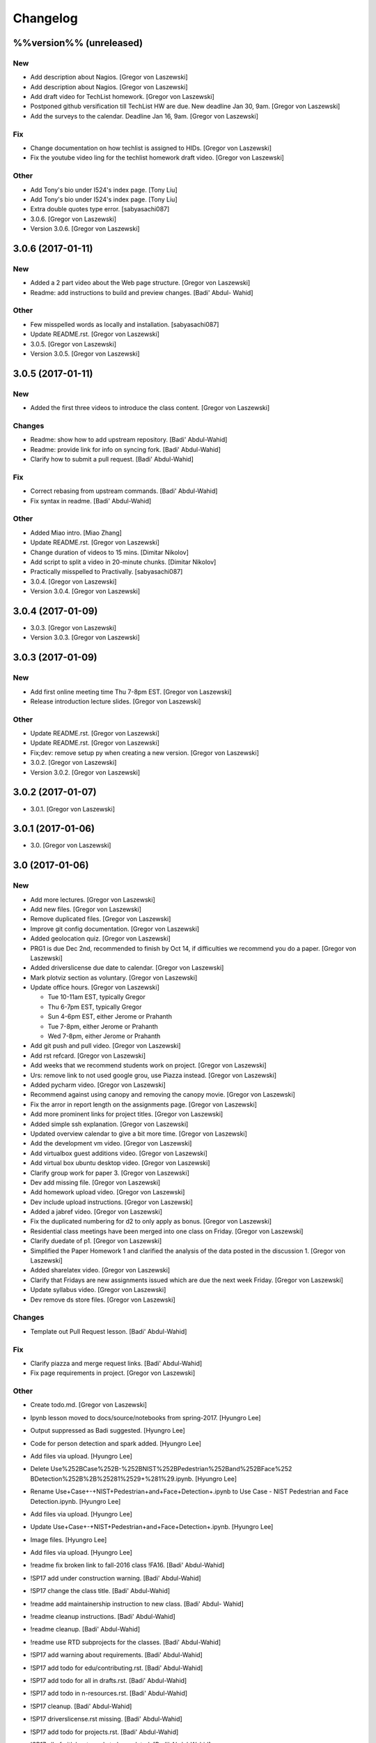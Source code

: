 Changelog
=========

%%version%% (unreleased)
------------------------

New
~~~

- Add description about Nagios. [Gregor von Laszewski]

- Add description about Nagios. [Gregor von Laszewski]

- Add draft video for TechList homework. [Gregor von Laszewski]

- Postponed github versification till TechList HW are due. New deadline
  Jan 30, 9am. [Gregor von Laszewski]

- Add the surveys to the calendar. Deadline Jan 16, 9am. [Gregor von
  Laszewski]

Fix
~~~

- Change documentation on how techlist is assigned to HIDs. [Gregor von
  Laszewski]

- Fix the youtube video ling for the techlist homework draft video.
  [Gregor von Laszewski]

Other
~~~~~

- Add Tony's bio under I524's index page. [Tony Liu]

- Add Tony's bio under I524's index page. [Tony Liu]

- Extra double quotes type error. [sabyasachi087]

- 3.0.6. [Gregor von Laszewski]

- Version 3.0.6. [Gregor von Laszewski]

3.0.6 (2017-01-11)
------------------

New
~~~

- Added a 2 part video about the Web page structure. [Gregor von
  Laszewski]

- Readme: add instructions to build and preview changes. [Badi' Abdul-
  Wahid]

Other
~~~~~

- Few misspelled words as locally and installation. [sabyasachi087]

- Update README.rst. [Gregor von Laszewski]

- 3.0.5. [Gregor von Laszewski]

- Version 3.0.5. [Gregor von Laszewski]

3.0.5 (2017-01-11)
------------------

New
~~~

- Added the first three videos to introduce the class content. [Gregor
  von Laszewski]

Changes
~~~~~~~

- Readme: show how to add upstream repository. [Badi' Abdul-Wahid]

- Readme: provide link for info on syncing fork. [Badi' Abdul-Wahid]

- Clarify how to submit a pull request. [Badi' Abdul-Wahid]

Fix
~~~

- Correct rebasing from upstream commands. [Badi' Abdul-Wahid]

- Fix syntax in readme. [Badi' Abdul-Wahid]

Other
~~~~~

- Added Miao intro. [Miao Zhang]

- Update README.rst. [Gregor von Laszewski]

- Change duration of videos to 15 mins. [Dimitar Nikolov]

- Add script to split a video in 20-minute chunks. [Dimitar Nikolov]

- Practically misspelled to Practivally. [sabyasachi087]

- 3.0.4. [Gregor von Laszewski]

- Version 3.0.4. [Gregor von Laszewski]

3.0.4 (2017-01-09)
------------------

- 3.0.3. [Gregor von Laszewski]

- Version 3.0.3. [Gregor von Laszewski]

3.0.3 (2017-01-09)
------------------

New
~~~

- Add first online meeting time Thu 7-8pm EST. [Gregor von Laszewski]

- Release introduction lecture slides. [Gregor von Laszewski]

Other
~~~~~

- Update README.rst. [Gregor von Laszewski]

- Update README.rst. [Gregor von Laszewski]

- Fix;dev: remove setup py when creating a new version. [Gregor von
  Laszewski]

- 3.0.2. [Gregor von Laszewski]

- Version 3.0.2. [Gregor von Laszewski]

3.0.2 (2017-01-07)
------------------

- 3.0.1. [Gregor von Laszewski]

3.0.1 (2017-01-06)
------------------

- 3.0. [Gregor von Laszewski]

3.0 (2017-01-06)
----------------

New
~~~

- Add more lectures. [Gregor von Laszewski]

- Add new files. [Gregor von Laszewski]

- Remove duplicated files. [Gregor von Laszewski]

- Improve git config documentation. [Gregor von Laszewski]

- Added geolocation quiz. [Gregor von Laszewski]

- PRG1 is due Dec 2nd, recommended to finish by Oct 14, if difficulties
  we recommend you do a paper. [Gregor von Laszewski]

- Added driverslicense due date to calendar. [Gregor von Laszewski]

- Mark plotviz section as voluntary. [Gregor von Laszewski]

- Update office hours. [Gregor von Laszewski]

  * Tue 10-11am EST, typically Gregor
  * Thu 6-7pm EST, typically Gregor
  * Sun 4-6pm EST, either Jerome or Prahanth
  * Tue 7-8pm, either Jerome or Prahanth
  * Wed 7-8pm, either Jerome or Prahanth

- Add git push and pull video. [Gregor von Laszewski]

- Add rst refcard. [Gregor von Laszewski]

- Add weeks that we recommend students work on project. [Gregor von
  Laszewski]

- Urs: remove link to not used google grou, use Piazza instead. [Gregor
  von Laszewski]

- Added pycharm video. [Gregor von Laszewski]

- Recommend against using canopy and removing the canopy movie. [Gregor
  von Laszewski]

- Fix the arror in report length on the assignments page. [Gregor von
  Laszewski]

- Add more prominent links for project titles. [Gregor von Laszewski]

- Added simple ssh explanation. [Gregor von Laszewski]

- Updated overview calendar to give a bit more time. [Gregor von
  Laszewski]

- Add the development vm video. [Gregor von Laszewski]

- Add virtualbox guest additions video. [Gregor von Laszewski]

- Add virtual box ubuntu desktop video. [Gregor von Laszewski]

- Clarify group work for paper 3. [Gregor von Laszewski]

- Dev add missing file. [Gregor von Laszewski]

- Add homework upload video. [Gregor von Laszewski]

- Dev include upload instructions. [Gregor von Laszewski]

- Added a jabref video. [Gregor von Laszewski]

- Fix the duplicated numbering for d2 to only apply as bonus. [Gregor
  von Laszewski]

- Residential class meetings have been merged into one class on Friday.
  [Gregor von Laszewski]

- Clarify duedate of p1. [Gregor von Laszewski]

- Simplified the Paper Homework 1 and clarified the analysis of the data
  posted in the discussion 1. [Gregor von Laszewski]

- Added sharelatex video. [Gregor von Laszewski]

- Clarify that Fridays are new assignments issued which are due the next
  week Friday. [Gregor von Laszewski]

- Update syllabus video. [Gregor von Laszewski]

- Dev remove ds store files. [Gregor von Laszewski]

Changes
~~~~~~~

- Template out Pull Request lesson. [Badi' Abdul-Wahid]

Fix
~~~

- Clarify piazza and merge request links. [Badi' Abdul-Wahid]

- Fix page requirements in project. [Gregor von Laszewski]

Other
~~~~~

- Create todo.md. [Gregor von Laszewski]

- Ipynb lesson moved to docs/source/notebooks from spring-2017. [Hyungro
  Lee]

- Output suppressed as Badi suggested. [Hyungro Lee]


- Code for person detection and spark added. [Hyungro Lee]

- Add files via upload. [Hyungro Lee]

- Delete Use%252BCase%252B-%252BNIST%252BPedestrian%252Band%252BFace%252
  BDetection%252B%2B%25281%2529+%281%29.ipynb. [Hyungro Lee]

- Rename Use+Case+-+NIST+Pedestrian+and+Face+Detection+.ipynb to Use
  Case - NIST Pedestrian and Face Detection.ipynb. [Hyungro Lee]

- Add files via upload. [Hyungro Lee]

- Update Use+Case+-+NIST+Pedestrian+and+Face+Detection+.ipynb. [Hyungro
  Lee]

- Image files. [Hyungro Lee]

- Add files via upload. [Hyungro Lee]

- !readme fix broken link to fall-2016 class !FA16. [Badi' Abdul-Wahid]

- !SP17 add under construction warning. [Badi' Abdul-Wahid]

- !SP17 change the class title. [Badi' Abdul-Wahid]

- !readme add maintainership instruction to new class. [Badi' Abdul-
  Wahid]

- !readme cleanup instructions. [Badi' Abdul-Wahid]

- !readme cleanup. [Badi' Abdul-Wahid]

- !readme use RTD subprojects for the classes. [Badi' Abdul-Wahid]

- !SP17 add warning about requirements. [Badi' Abdul-Wahid]

- !SP17 add todo for edu/contributing.rst. [Badi' Abdul-Wahid]

- !SP17 add todo for all in drafts.rst. [Badi' Abdul-Wahid]

- !SP17 add todo in n-resources.rst. [Badi' Abdul-Wahid]

- !SP17 cleanup. [Badi' Abdul-Wahid]

- !SP17 driverslicense.rst missing. [Badi' Abdul-Wahid]

- !SP17 add todo for projects.rst. [Badi' Abdul-Wahid]

- !SP17 all of gitlab.rst needs to be updated. [Badi' Abdul-Wahid]

- !SP17 add todos for assignments.rst. [Badi' Abdul-Wahid]

- !SP17 refcards.rst is missing. [Badi' Abdul-Wahid]

- !SP17 add todo for course.rst. [Badi' Abdul-Wahid]

- !SP17 add todos for overview.rst. [Badi' Abdul-Wahid]

- !SP17 add todos in index.rst. [Badi' Abdul-Wahid]

- Readme: how to change classes. [Badi' Abdul-Wahid]

- Revert "add readthedocs.yaml" [Badi' Abdul-Wahid]

  This reverts commit f8107fe34929501ca3fa4095bd4a7ded7d7a3569.

- Add readthedocs.yaml. [Badi' Abdul-Wahid]

- !SP17 import full course from fall-2016. [Badi' Abdul-Wahid]

- !SP17 change theme to !readthedocs. [Badi' Abdul-Wahid]

- !SP17 ignore build directory. [Badi' Abdul-Wahid]

- !SP17 disable sphinx.ext.githubpages: failing on !readthedocs !github.
  [Badi' Abdul-Wahid]

- !SP17 add scaffold for spring-2017. [Badi' Abdul-Wahid]

- Ignore venv and .pyc. [Badi' Abdul-Wahid]

- Readme: move links section to bottom. [Badi' Abdul-Wahid]

- Add links to known external repositories. [Badi' Abdul-Wahid]

- Fix code formatting. [Badi' Abdul-Wahid]

- Instructions to import a respository as subtree. [Badi' Abdul-Wahid]

- Add classes to root README. [Badi' Abdul-Wahid]

- Don't source multiple cloud openrc files. [Badi' Abdul-Wahid]

- Add parts of Gregor's FAQ. [Badi' Abdul-Wahid]

- Add note about username in mongodb deployment. [Badi' Abdul-Wahid]

- Add faq regarding chameleon usage. [Badi' Abdul-Wahid]

- Delete unfilled FAQ sections. [Badi' Abdul-Wahid]

- Add to mongodb service section in faq. [Badi' Abdul-Wahid]

- Adjust faq toc depth. [Badi' Abdul-Wahid]

- Adjust faq heading. [Badi' Abdul-Wahid]

- Adjust heading for faq. [Badi' Abdul-Wahid]

- Faq: increase heading nesting. [Badi' Abdul-Wahid]

- Add faq to index. [Badi' Abdul-Wahid]

- Exclusive link to FAQs. [ksrivatsav]

  Exclusive link to the FAQs allows us to view FAQs in the side panel

- Faq: put ssh options before user@host. [Badi' Abdul-Wahid]

- Host key checking. [Hyungro Lee]

- Typo. [Hyungro Lee]

- Faq: typo fix: floating-ip-(attach -> associate) [Badi' Abdul-Wahid]

- Faq: fix table of contents. [Badi' Abdul-Wahid]

- Faq: reorder. [Badi' Abdul-Wahid]

- Faq: ssh should use the correct usernames. [Badi' Abdul-Wahid]

- Faq: cleanup. [Badi' Abdul-Wahid]

- Faq: whitespace. [Badi' Abdul-Wahid]

- Faq: add fugang's comments from the email thread. [Badi' Abdul-Wahid]

  1. DO NOT launch VM while attaching to both networks. Attach to the g491-net ONLY.
  2. If you VM has the IP in the form of 10.1.x.x, you can only access them by
     a> associating a floating IP to them and use the floating IP;
     b> from another VM in the same 10.1.x.x subnet.
  3. If you can ping your VM but cannot ssh into it, try hard-reboot.

- Faq: "do" before "don't" [Badi' Abdul-Wahid]

- Faq: fill out out to submit questions. [Badi' Abdul-Wahid]

- Faq: fix adornments on question stubs. [Badi' Abdul-Wahid]

- Faq: add a couple question stubs. [Badi' Abdul-Wahid]

- Faq: add link to mongodb service file in hw repo. [Badi' Abdul-Wahid]

- Ignore build directory. [Badi' Abdul-Wahid]

- Add frozen requirements file. [Badi' Abdul-Wahid]

- Add general pip requirements file. [Badi' Abdul-Wahid]

- Faq: fix vm name. [Badi' Abdul-Wahid]

- Faq: tighten spacing. [Badi' Abdul-Wahid]

- Faq: remove vm accessibility as superceded by ssh. [Badi' Abdul-Wahid]

- Faq: fill out ssh into vm question. [Badi' Abdul-Wahid]

- Faq: fill out authorized_keys question. [Badi' Abdul-Wahid]

- Faq: fill mongodb question. [Badi' Abdul-Wahid]

- Add toc. [Badi' Abdul-Wahid]

- Change faqs into headings so they can be linked. [Badi' Abdul-Wahid]

- Add heading for mongodb deployment failure. [Badi' Abdul-Wahid]

- Add .authorized_key modification heading. [Badi' Abdul-Wahid]

- Hide faq until ready. [Badi' Abdul-Wahid]

- Include faq. [Badi' Abdul-Wahid]

- Add faq template. [Badi' Abdul-Wahid]

- Mongodb value set. [Hyungro Lee]

- Update hw5.rst. [Hyungro Lee]

- Update iugit.rst. [Hyungro Lee]

- Update iugit.rst. [Hyungro Lee]

- Https for iu git. [Hyungro Lee]

- Update hw5.rst. [Hyungro Lee]

- Update projects.rst. [Hyungro Lee]

- Locate a service file. [Hyungro Lee]

- Updates on the wrong filename in hw5. [Hyungro Lee]

- Nist fingerprint example. [Hyungro Lee]

- Minor. [Hyungro Lee]

- Minor. [Hyungro Lee]

- Index includes hw5. [Hyungro Lee]

- Hw4 is proposal, hw5 is accurate. [Hyungro Lee]

- Writing ansible on windows. [Hyungro Lee]

- Ansible best practices. [Hyungro Lee]

- Ansible best practices. [Hyungro Lee]

- Minor. [Hyungro Lee]

- Minor. [Hyungro Lee]

- Minor. [Hyungro Lee]

- Updates on pulling. [Hyungro Lee]

- Grading guidelines hw4. [Hyungro Lee]

- Images zk. [Hyungro Lee]

- Images for yarn lesson. [Hyungro Lee]

- Yarn & zk. [Hyungro Lee]

- Challenge. [Hyungro Lee]

- Hw4.rst. [Hyungro Lee]

- Ansible_roles. [Hyungro Lee]

- Double quote. [Hyungro Lee]

- Update projects.rst. [Hyungro Lee]

- Update ansible-roles.rst. [Hyungro Lee]

- Update ansible-roles.rst. [Hyungro Lee]

- Update projects.rst. [Hyungro Lee]

- Adds ansible role instructions. [Badi' Abdul-Wahid]

- Cm removed. [Hyungro Lee]

- Cm removed. [Hyungro Lee]

- Updated. [Hyungro Lee]

- Mongodb cluster. [Hyungro Lee]

- Word count. [Hyungro Lee]

- Hadoop cluster. [Hyungro Lee]

- Rename repo. [Hyungro Lee]

- Badi's comment. [Hyungro Lee]

- Update. [Hyungro Lee]

- Hbase in news section. [Hyungro Lee]

- Hbase supported. [Hyungro Lee]

- Heading. [Hyungro Lee]

- Updates on list of possible projects. [Hyungro Lee]

- Useful links for projects. [Hyungro Lee]

- Software layers. [Hyungro Lee]

- Updates based on the discussion session. [Hyungro Lee]

- Minor. [Hyungro Lee]

- Project layers. [Hyungro Lee]

- Minor. [Hyungro Lee]

- Name change big-data-stack. [Hyungro Lee]

- Resource support 12 m1.medium = 480gb local disk. [Hyungro Lee]

- Minor. [Hyungro Lee]

- Minor. [Hyungro Lee]

- Minor. [Hyungro Lee]

- Minor. [Hyungro Lee]

- Some bench and others added. [Hyungro Lee]

- List of projects from last year. [Hyungro Lee]

- Minor. [Hyungro Lee]

- 2016 list. [Hyungro Lee]

- Minor. [Hyungro Lee]

- Minor. [Hyungro Lee]

- List of project fall 2015. [Hyungro Lee]

- Minor. [Hyungro Lee]

- Minor. [Hyungro Lee]

- Minor. [Hyungro Lee]

- 2015 sp list of tech. [Hyungro Lee]

- Fix csv. [Hyungro Lee]

- Minor. [Hyungro Lee]

- Minor. [Hyungro Lee]

- Minor. [Hyungro Lee]

- Minor. [Hyungro Lee]

- Ansible-hadoop-stacks. [Hyungro Lee]

- Minor. [Hyungro Lee]

- Renaming. [Hyungro Lee]

- Ansible-hadoop-stacks. [Hyungro Lee]

- List of project 2015 spring. [Hyungro Lee]

- List of tech 2015sp. [Hyungro Lee]

- List of dataset 2015sp. [Hyungro Lee]

- Hpc-abds added. [Hyungro Lee]

- List of tech 2015 fal. [Hyungro Lee]

- Updated list of projects 2015 fall. [Hyungro Lee]

- Updated list 2015 fall. [Hyungro Lee]

- List of datasets 2015 fall. [Hyungro Lee]

- List of dataset 2015fa. [Hyungro Lee]

- In progress list of 2015. [Hyungro Lee]

- Guideline. [Hyungro Lee]

- Csv-table test. [Hyungro Lee]

- Rewriting. [Hyungro Lee]

- More description in projects. [Hyungro Lee]

- Project guidelines. [Hyungro Lee]

- Minor updates on image names. [Hyungro Lee]

- Saltstack. [Hyungro Lee]

- Fix instruction. [Hyungro Lee]

- Juju. [Hyungro Lee]

- Openstack heat. [Hyungro Lee]

- Minor. [Hyungro Lee]

- Chef. [Hyungro Lee]

- Puppet. [Hyungro Lee]

- Saltstack. [Hyungro Lee]

- Ansible lessons. [Hyungro Lee]

- Update hw3.rst. [Hyungro Lee]

- Warning for where test program runs. [Hyungro Lee]

- Update hw3.rst. [Hyungro Lee]

- Update hw3.rst. [Hyungro Lee]

- Update iugit.rst. [Hyungro Lee]

- Update hw3.rst. [Hyungro Lee]

- Fix BDOSSP address. [Hyungro Lee]

- Minor. [Hyungro Lee]

- Minor. [Hyungro Lee]

- Github registration - first task. [Hyungro Lee]

- Update about iu github. [Hyungro Lee]

- Description setup.sh and virtualenv. [Hyungro Lee]

- Hw3. [Hyungro Lee]

- Python lesson. [Hyungro Lee]

- Working on hw3. [Hyungro Lee]

- Git for assign. [Hyungro Lee]

- Git for projects. [Hyungro Lee]

- Aws, azure. [Hyungro Lee]

- No next page in horizon page. [Hyungro Lee]

- Minor. [Hyungro Lee]

- Minor. [Hyungro Lee]

- Horizon. [Hyungro Lee]

- Updated openstack with kilo version. [Hyungro Lee]

- Openstack lessons in week 3. [Hyungro Lee]

- Introduction to cloud computing. [Hyungro Lee]

- Hw3 is in progress. [Hyungro Lee]

- Update quickstart_openstack.rst. [Hyungro Lee]

- Additional lesson in week 3 for openstack first time user on
  futuresystems. [Hyungro Lee]

- Update hw2.rst. [Hyungro Lee]

- Update hw2.rst. [Hyungro Lee]

- Update hw2.rst. [Hyungro Lee]

- Update hw2.rst. [Hyungro Lee]

- Github username. [Hyungro Lee]

- Minor. [Hyungro Lee]

- Minor. [Hyungro Lee]

- Minor. [Hyungro Lee]

- Minor. [Hyungro Lee]

- Minor. [Hyungro Lee]

- Minor. [Hyungro Lee]

- Minorush. [Hyungro Lee]

- Minor. [Hyungro Lee]

- Minor. [Hyungro Lee]

- Hw2. [Hyungro Lee]

- Minor. [Hyungro Lee]

- Minor. [Hyungro Lee]

- Hw2 and fix others. [Hyungro Lee]

- Add missing images. [Hyungro Lee]

- Hide missing lessons. [Hyungro Lee]

- Linux lessons. [Hyungro Lee]

- Cheat sheet. [Hyungro Lee]

- Minor. [Hyungro Lee]

- Images. [Hyungro Lee]

- Linux basics. [Hyungro Lee]

- Minor update on account lesson. [Hyungro Lee]

- Futuresystems use. [Hyungro Lee]

- Minor update on account lesson. [Hyungro Lee]

- Minor update on account lesson. [Hyungro Lee]

- Add missing lessons. [Hyungro Lee]

- Links fixed. [Hyungro Lee]

- Ssh updated. [Hyungro Lee]

- Ssh. [Hyungro Lee]

- Removing shell access from list. [Hyungro Lee]

- Advancedssh. [Hyungro Lee]

- Advancedssh. [Hyungro Lee]

- Minor. [Hyungro Lee]

- Termination of aws instance. [Hyungro Lee]

- Minor. [Hyungro Lee]

- Links fixed. [Hyungro Lee]

- Rtd css. [Hyungro Lee]

- Rtd css. [Hyungro Lee]

- Rtd css. [Hyungro Lee]

- Rtd css. [Hyungro Lee]

- Updated. [Hyungro Lee]

- Fix weekly planush. [Hyungro Lee]

- Fix weekly plan. [Hyungro Lee]

- Fix weekly plan. [Hyungro Lee]

- Restore to default rtd theme. [Hyungro Lee]

- Test. [Hyungro Lee]

- Rtd theme. [Hyungro Lee]

- Rtd theme. [Hyungro Lee]

- Rtd theme. [Hyungro Lee]

- Rtd theme. [Hyungro Lee]

- Rtd theme. [Hyungro Lee]

- Rtd theme. [Hyungro Lee]

- Rtd theme. [Hyungro Lee]

- Testing css. [Hyungro Lee]

- Testing css. [Hyungro Lee]

- Fix width issue. [Hyungro Lee]

- Css template for 100% width in web pages. [Hyungro Lee]

- Weekly plan. [Hyungro Lee]

- Index is in progress. [Hyungro Lee]

- Initial commit. [cglmoocs]

- Fixing Broken Links. [Prashanth]

- Fixing broken file links. [Prashanth]

- Changing Broken File links. [Prashanth]

- Ne:usr: add python learning to the calendar, which already has been
  announced. [Gregor von Laszewski]


- Migrating nist to project page. [Hyungro Lee]

- Initial commit for nist project. [Hyungro Lee]

- Slides to heath informatics. [Jerome Mitchell]

- Instructions to gitlab.rst. [Jerome Mitchell]

- Instructions to gitlab.rst. [Jerome Mitchell]

- Instructions to gitlab.rst. [Jerome Mitchell]

- Instructions to gitlab.rst. [Jerome Mitchell]

- Instructions to gitlab.rst. [Jerome Mitchell]

- Instructions to gitlab.rst. [Jerome Mitchell]

- Instructions to gitlab.rst. [Jerome Mitchell]

- Classes added to python_intro. [Jerome Mitchell]

- Discussion-list update. [Jerome Mitchell]

- Fixing links. [Prashanth]

- Fixing Links and updating contents. [Prashanth]

- Python clean-up. [Jerome Mitchell]

- Python clean-up. [Jerome Mitchell]

- Python clean-up. [Jerome Mitchell]

- Python clean-up. [Jerome Mitchell]

- Python clean-up. [Jerome Mitchell]

- Python clean-up. [Jerome Mitchell]

- Python clean-up. [Jerome Mitchell]

- Fixing Broken Links and Indentations. [Prashanth]

- Updating Duplicate content. [Prashanth]

- Adding .py files. [Jerome Mitchell]

- Adding .py files. [Jerome Mitchell]

- Adding .py files. [Jerome Mitchell]

- Adding .py files. [Jerome Mitchell]

- Adding files to courses. [Jerome Mitchell]

- Adding files to courses. [Jerome Mitchell]

- Adding files to courses. [Jerome Mitchell]

- Adding files to courses. [Jerome Mitchell]

- Adding files to courses. [Jerome Mitchell]

- Adding files to courses. [Jerome Mitchell]

- Adding files to courses. [Jerome Mitchell]

- Removing duplicate content from Section-3,4. [Prashanth]

- Removing duplicate content from Section-2. [Prashanth]

- Adding files to courses. [Jerome Mitchell]

- Adding files to courses. [Jerome Mitchell]

- Adding files to courses. [Jerome Mitchell]

- Adding files to courses. [Jerome Mitchell]

- Adding files to courses. [Jerome Mitchell]

- Python files. [Jerome Mitchell]

- Python files. [Jerome Mitchell]

- Python files. [Jerome Mitchell]

- Python files. [Jerome Mitchell]

- Python files. [Jerome Mitchell]

- Changing project.rst tables. [Prashanth]

- Adding Project.rst. [Prashanth]

- Adding New Content. [Prashanth]

- Intro to programming. [Jerome Mitchell]

- Intro to programming. [Jerome Mitchell]

- Adding Sections for Cloudmesh Client. [Prashanth]

- Adding Sections for Cloudmesh Client. [Prashanth]

- Intro to programming. [Jerome Mitchell]

- Intro to programming. [Jerome Mitchell]

- Intro to programming. [Jerome Mitchell]

- Intro to programming. [Jerome Mitchell]

- Intro to programming. [Jerome Mitchell]

- Intro to programming. [Jerome Mitchell]

- Intro to programming. [Jerome Mitchell]

- Intro to programming. [Jerome Mitchell]

- Intro to programming. [Jerome Mitchell]

- Intro to programming. [Jerome Mitchell]

- Intro to programming. [Jerome Mitchell]

- Intro to programming. [Jerome Mitchell]

- Intro to programming. [Jerome Mitchell]

- Intro to programming. [Jerome Mitchell]

- Intro to programming. [Jerome Mitchell]

- Intro to programming. [Jerome Mitchell]

- Intro to programming. [Jerome Mitchell]

- Intro to programming. [Jerome Mitchell]

- Intro to programming. [Jerome Mitchell]

- Intro to programming. [Jerome Mitchell]

- Intro to programming. [Jerome Mitchell]

- Intro to programming. [Jerome Mitchell]

- Intro to programming. [Jerome Mitchell]

- Intro to programming. [Jerome Mitchell]

- Intro to programming. [Jerome Mitchell]

- Intro to programming. [Jerome Mitchell]

- Intro to programming. [Jerome Mitchell]

- Intro to programming. [Jerome Mitchell]

- Intro to programming. [Jerome Mitchell]

- Intro to programming. [Jerome Mitchell]

- Intro to programming. [Jerome Mitchell]

- Intro to python. [Jerome Mitchell]

- Intro to python. [Jerome Mitchell]

- Intro to python. [Jerome Mitchell]

- Section numbers updated, discussion for project added. [Hyungro Lee]

- Intro to python. [Jerome Mitchell]

- Chameleon. [Hyungro Lee]

- Intro to python. [Jerome Mitchell]

- Intro to python. [Jerome Mitchell]

- Intro to python. [Jerome Mitchell]

- Intro to python. [Jerome Mitchell]

- Mitchell picture. [Jerome Mitchell]

- Mitchell picture. [Jerome Mitchell]

- Mitchell picture. [Jerome Mitchell]

- Mitchell bio. [Jerome Mitchell]

- Mitchell bio. [Jerome Mitchell]

- Info course schedule info. [Jerome Mitchell]

- Info course schedule info. [Jerome Mitchell]

- Info course schedule info. [Jerome Mitchell]

- Info course schedule info. [Jerome Mitchell]

- Info course schedule info. [Jerome Mitchell]

- Info course schedule info. [Jerome Mitchell]

- Info course schedule info. [Jerome Mitchell]

- Info course schedule info. [Jerome Mitchell]

- Updating Calendar and My Bio. [Prashanth]

- Updating my Bio. [Prashanth]

- Info python installation. [Jerome Mitchell]

- Changed to local file -- course info table. [Jerome Mitchell]

- Changed to local file -- course info table. [Jerome Mitchell]

- Changed to local file -- course info table. [Jerome Mitchell]

- Changed to local file -- course info table. [Jerome Mitchell]

- Paper length guidelines. [Hyungro Lee]

- Changed to local file -- course info table. [Jerome Mitchell]

- Changed to local file -- course info table. [Jerome Mitchell]

- Changed to local file -- course info table. [Jerome Mitchell]

- Changed to local file -- course info table. [Jerome Mitchell]

- Changed to local file -- course info table. [Jerome Mitchell]

- Openstack futuresystems. [Hyungro Lee]

- Changed to local file -- course info table. [Jerome Mitchell]

- Changing My Last Name. [Prashanth]

- Changed to local file -- inital table. [Jerome Mitchell]

- Update README.rst. [Gregor von Laszewski]

- Fix link to readthedocs. [Badi' Abdul-Wahid]

- Revert "hello world" [Badi' Abdul-Wahid]

  This reverts commit 97e597d067f3db5f12e045992ae0581396a68963.

- Fix link to readthedocs. [Badi' Abdul-Wahid]

- Update readme. [Badi' Abdul-Wahid]

- Hello world. [Badi' Abdul-Wahid]

- Run sphinx-quickstart. [Badi' Abdul-Wahid]

- Ignore venv dir. [Badi' Abdul-Wahid]

- Update readme. [Badi' Abdul-Wahid]

- Add license. [Gregor von Laszewski]

- Add changelog. [Gregor von Laszewski]

- Add README. [Gregor von Laszewski]

- Add root readme. [Badi' Abdul-Wahid]


